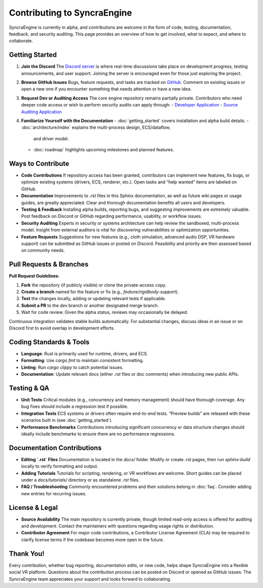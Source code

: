 ===================
Contributing to SyncraEngine
===================

SyncraEngine is currently in alpha, and contributions are welcome in the form of
code, testing, documentation, feedback, and security auditing. This page provides
an overview of how to get involved, what to expect, and where to collaborate.

Getting Started
---------------

1. **Join the Discord**
   The `Discord server <https://discord.gg/yxMagwQx9A>`_ is where real-time
   discussions take place on development progress, testing announcements, and
   user support. Joining the server is encouraged even for those just exploring
   the project.

2. **Browse GitHub Issues**
   Bugs, feature requests, and tasks are tracked on
   `GitHub <https://github.com/SyncraEngine/SyncraEngine/issues>`_. Comment on existing
   issues or open a new one if you encounter something that needs attention or have
   a new idea.

3. **Request Dev or Auditing Access**
   The core engine repository remains partially private. Contributors who need
   deeper code access or wish to perform security audits can apply through:
   - `Developer Application <https://docs.google.com/forms/d/e/1FAIpQLSc0gTEckujjUgszlFeN69_viyBRWrHARQNbsEX4mYmDuIn13A/viewform>`_
   - `Source Auditing Application <https://docs.google.com/forms/d/e/1FAIpQLSfCcFhZwCO7ZZrI1Vkcy_BeIAvEhZcTiMjoQhZK5ewXZSpyww/viewform>`_

4. **Familiarize Yourself with the Documentation**
   - :doc:`getting_started` covers installation and alpha build details.
   - :doc:`architecture/index` explains the multi-process design, ECS/dataflow,
     and driver model.
   - :doc:`roadmap` highlights upcoming milestones and planned features.

Ways to Contribute
------------------

- **Code Contributions**
  If repository access has been granted, contributors can implement new features,
  fix bugs, or optimize existing systems (drivers, ECS, renderer, etc.). Open
  tasks and “help wanted” items are labeled on GitHub.

- **Documentation**
  Improvements to `.rst` files in this Sphinx documentation, as well as future
  wiki pages or usage guides, are greatly appreciated. Clear and thorough
  documentation benefits all users and developers.

- **Testing & Feedback**
  Installing alpha builds, reporting bugs, and suggesting improvements are
  extremely valuable. Post feedback on Discord or GitHub regarding performance,
  usability, or workflow issues.

- **Security Auditing**
  Experts in security or systems architecture can help review the sandboxed,
  multi-process model. Insight from external auditors is vital for discovering
  vulnerabilities or optimization opportunities.

- **Feature Requests**
  Suggestions for new features (e.g., cloth simulation, advanced audio DSP,
  VR hardware support) can be submitted as GitHub issues or posted on Discord.
  Feasibility and priority are then assessed based on community needs.

Pull Requests & Branches
------------------------

**Pull Request Guidelines**:

1. **Fork** the repository (if publicly visible) or clone the private-access copy.
2. **Create a branch** named for the feature or fix (e.g., `feature/rigidbody-support`).
3. **Test** the changes locally, adding or updating relevant tests if applicable.
4. **Submit a PR** to the `dev` branch or another designated merge branch.
5. Wait for code review. Given the alpha status, reviews may occasionally be delayed.

Continuous integration validates stable builds automatically. For substantial
changes, discuss ideas in an issue or on Discord first to avoid overlap in
development efforts.

Coding Standards & Tools
------------------------

- **Language**: Rust is primarily used for runtime, drivers, and ECS.
- **Formatting**: Use `cargo fmt` to maintain consistent formatting.
- **Linting**: Run `cargo clippy` to catch potential issues.
- **Documentation**: Update relevant docs (either `.rst` files or doc comments)
  when introducing new public APIs.

Testing & QA
------------

- **Unit Tests**
  Critical modules (e.g., concurrency and memory management) should have thorough
  coverage. Any bug fixes should include a regression test if possible.

- **Integration Tests**
  ECS systems or drivers often require end-to-end tests. “Preview builds” are
  released with these scenarios built in (see :doc:`getting_started`).

- **Performance Benchmarks**
  Contributions introducing significant concurrency or data structure changes
  should ideally include benchmarks to ensure there are no performance regressions.

Documentation Contributions
---------------------------

- **Editing `.rst` Files**
  Documentation is located in the `docs/` folder. Modify or create `.rst` pages,
  then run `sphinx-build` locally to verify formatting and output.

- **Adding Tutorials**
  Tutorials for scripting, rendering, or VR workflows are welcome. Short guides
  can be placed under a `docs/tutorials/` directory or as standalone `.rst` files.

- **FAQ / Troubleshooting**
  Commonly encountered problems and their solutions belong in :doc:`faq`.
  Consider adding new entries for recurring issues.

License & Legal
---------------

- **Source Availability**
  The main repository is currently private, though limited read-only access is
  offered for auditing and development. Contact the maintainers with questions
  regarding usage rights or distribution.

- **Contributor Agreement**
  For major code contributions, a Contributor License Agreement (CLA) may be
  required to clarify license terms if the codebase becomes more open in the future.

Thank You!
----------

Every contribution, whether bug reporting, documentation edits, or new code,
helps shape SyncraEngine into a flexible social VR platform. Questions about
the contribution process can be posted on Discord or opened as GitHub issues.
The SyncraEngine team appreciates your support and looks forward to collaborating.
